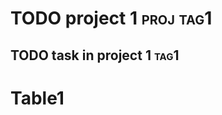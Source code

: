* TODO project 1                                                  :proj:tag1:
** TODO task in project 1                                              :tag1:

* Table1
#+BEGIN: tagged :columns "tag1" :match "proj&level<2" :truncation-string "…"
#+END:
